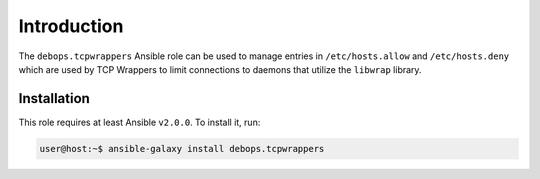 Introduction
============

The ``debops.tcpwrappers`` Ansible role can be used to manage entries in
``/etc/hosts.allow`` and ``/etc/hosts.deny`` which are used by TCP Wrappers to
limit connections to daemons that utilize the ``libwrap`` library.

Installation
~~~~~~~~~~~~

This role requires at least Ansible ``v2.0.0``. To install it, run:

.. code-block:: console

   user@host:~$ ansible-galaxy install debops.tcpwrappers

..
 Local Variables:
 mode: rst
 ispell-local-dictionary: "american"
 End:
